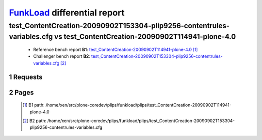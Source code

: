 =============================
FunkLoad_ differential report
=============================


.. sectnum::    :depth: 2


test_ContentCreation-20090902T153304-plip9256-contentrules-variables.cfg vs test_ContentCreation-20090902T114941-plone-4.0
==========================================================================================================================

 * Reference bench report **B1**: `test_ContentCreation-20090902T114941-plone-4.0 <../test_ContentCreation-20090902T114941-plone-4.0/index.html>`_ [#]_
 * Challenger bench report **B2**: `test_ContentCreation-20090902T153304-plip9256-contentrules-variables.cfg <../test_ContentCreation-20090902T153304-plip9256-contentrules-variables.cfg/index.html>`_ [#]_


Requests
--------

 .. image:: rps_diff.png
 .. image:: request.png

Pages
-----

 .. image:: spps_diff.png
 .. [#] B1 path: /home/xen/src/plone-coredev/plips/funkload/plips/test\_ContentCreation-20090902T114941-plone-4.0
 .. [#] B2 path: /home/xen/src/plone-coredev/plips/funkload/plips/test\_ContentCreation-20090902T153304-plip9256-contentrules-variables.cfg
 .. _FunkLoad: http://funkload.nuxeo.org/
